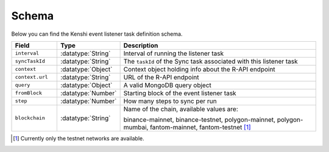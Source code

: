 .. role:: datatype(code)
   :language: javascript

Schema
======

Below you can find the Kenshi event listener task definition schema.

.. list-table::
   :header-rows: 1
   :widths: 10 5 50

   * - Field
     - Type
     - Description
   * - ``interval``
     - :datatype:`String`
     - Interval of running the listener task
   * - ``syncTaskId``
     - :datatype:`String`
     - The ``taskId`` of the Sync task associated with this listener task
   * - ``context``
     - :datatype:`Object`
     - Context object holding info about the R-API endpoint
   * - ``context.url``
     - :datatype:`String`
     - URL of the R-API endpoint
   * - ``query``
     - :datatype:`Object`
     - A valid MongoDB query object
   * - ``fromBlock``
     - :datatype:`Number`
     - Starting block of the event listener task
   * - ``step``
     - :datatype:`Number`
     - How many steps to sync per run
   * - ``blockchain``
     - :datatype:`String`
     - Name of the chain, available values are:

       binance-mainnet, binance-testnet, polygon-mainnet, polygon-mumbai,
       fantom-mainnet, fantom-testnet [#f1]_

.. [#f1] Currently only the testnet networks are available.

